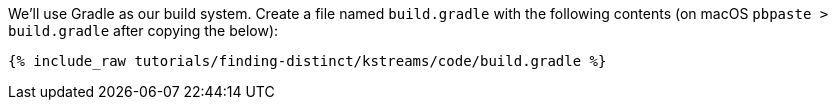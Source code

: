 We'll use Gradle as our build system.  Create a file named `build.gradle` with the following contents (on macOS `pbpaste > build.gradle` after copying the below):

+++++
<pre class="snippet"><code class="groovy">{% include_raw tutorials/finding-distinct/kstreams/code/build.gradle %}</code></pre>
+++++
